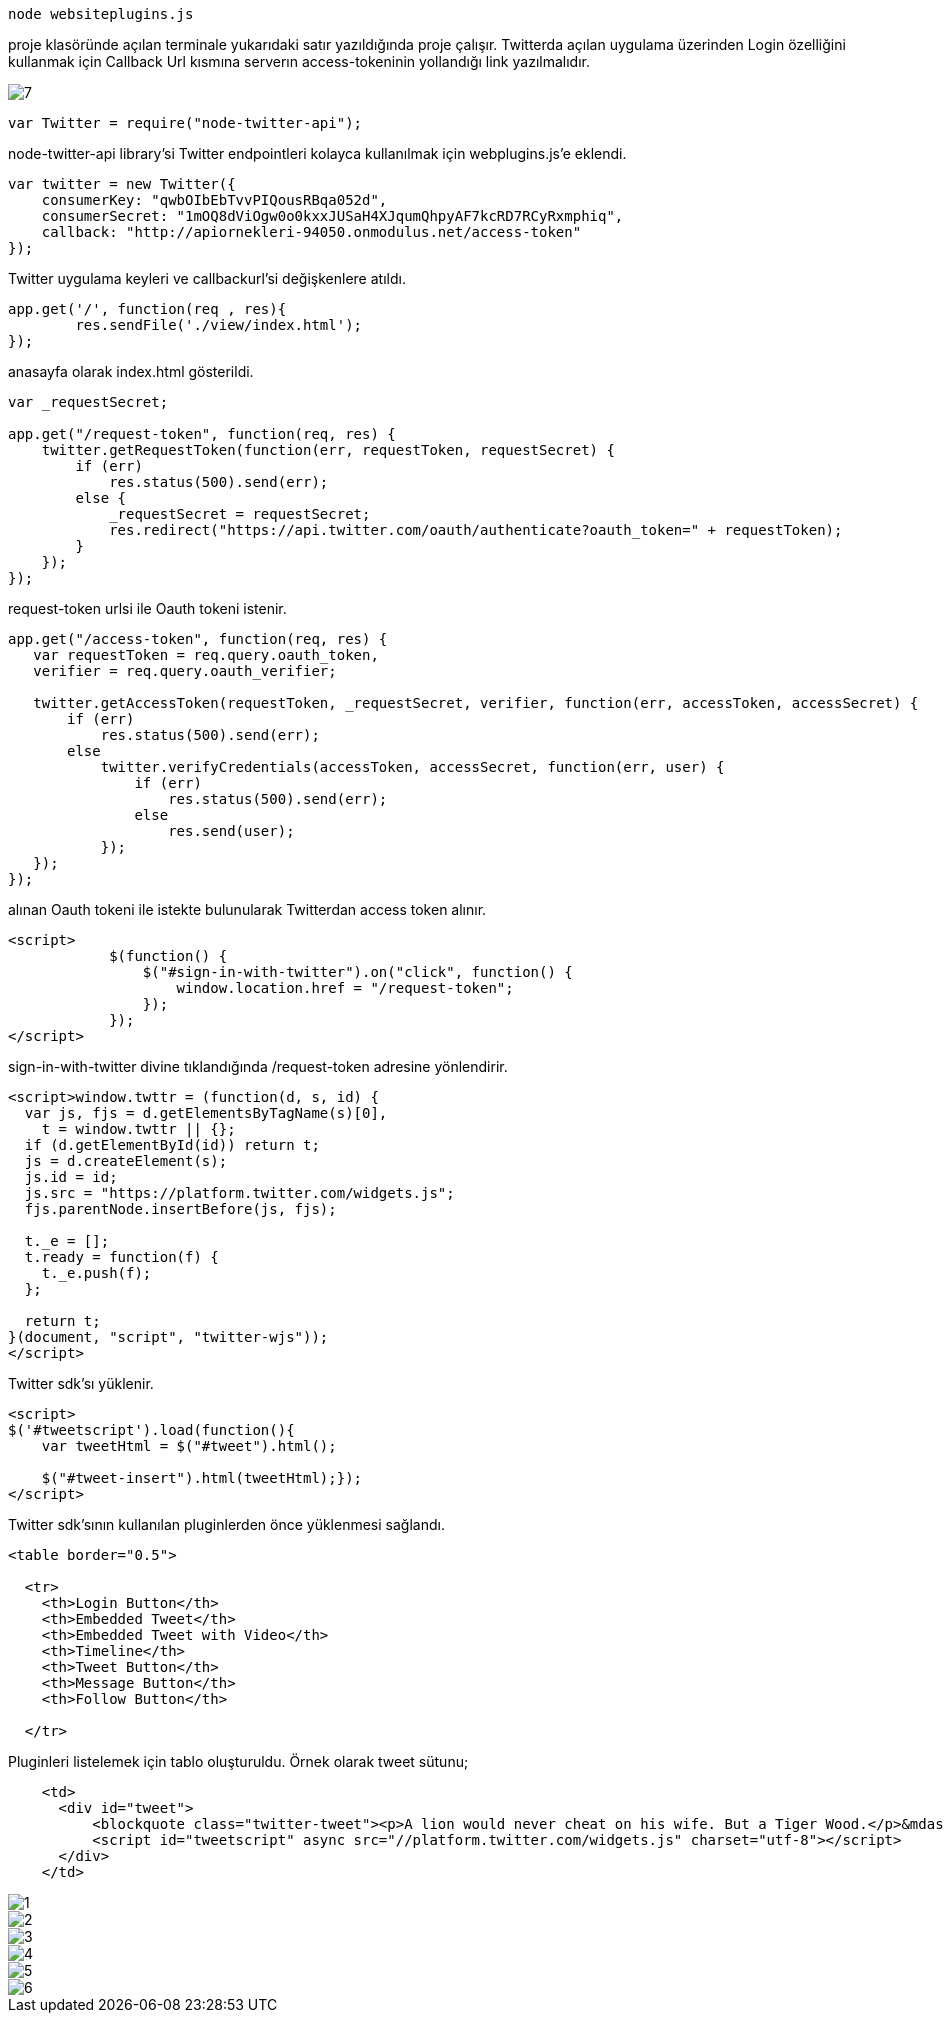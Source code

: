     node websiteplugins.js

proje klasöründe açılan terminale yukarıdaki satır yazıldığında proje çalışır. Twitterda açılan uygulama üzerinden Login özelliğini kullanmak için Callback Url kısmına serverın access-tokeninin yollandığı link yazılmalıdır. 

image::images/7.png[]

[source,javascript]
----
var Twitter = require("node-twitter-api");
----

node-twitter-api library'si Twitter endpointleri kolayca kullanılmak için webplugins.js'e eklendi. 

[source,javascript]
----
var twitter = new Twitter({
    consumerKey: "qwbOIbEbTvvPIQousRBqa052d",
    consumerSecret: "1mOQ8dViOgw0o0kxxJUSaH4XJqumQhpyAF7kcRD7RCyRxmphiq",
    callback: "http://apiornekleri-94050.onmodulus.net/access-token"
});
----

Twitter uygulama keyleri ve callbackurl'si değişkenlere atıldı.

[source,javascript]
----
app.get('/', function(req , res){
	res.sendFile('./view/index.html');
});
----

anasayfa olarak index.html gösterildi.

[source,javascript]
----
var _requestSecret;

app.get("/request-token", function(req, res) {
    twitter.getRequestToken(function(err, requestToken, requestSecret) {
        if (err)
            res.status(500).send(err);
        else {
            _requestSecret = requestSecret;
            res.redirect("https://api.twitter.com/oauth/authenticate?oauth_token=" + requestToken);
        }
    });
});
----

request-token urlsi ile Oauth tokeni istenir.

[source,javascript]
----
app.get("/access-token", function(req, res) {
   var requestToken = req.query.oauth_token,
   verifier = req.query.oauth_verifier;

   twitter.getAccessToken(requestToken, _requestSecret, verifier, function(err, accessToken, accessSecret) {
       if (err)
           res.status(500).send(err);
       else
           twitter.verifyCredentials(accessToken, accessSecret, function(err, user) {
               if (err)
                   res.status(500).send(err);
               else
                   res.send(user);
           });
   });
});
----

alınan Oauth tokeni ile istekte bulunularak Twitterdan access token alınır.

[source,javascript]
----
<script>
            $(function() {
                $("#sign-in-with-twitter").on("click", function() {
                    window.location.href = "/request-token";
                });
            });
</script>
----

sign-in-with-twitter divine tıklandığında /request-token adresine yönlendirir.

[source,javascript]
----
<script>window.twttr = (function(d, s, id) {
  var js, fjs = d.getElementsByTagName(s)[0],
    t = window.twttr || {};
  if (d.getElementById(id)) return t;
  js = d.createElement(s);
  js.id = id;
  js.src = "https://platform.twitter.com/widgets.js";
  fjs.parentNode.insertBefore(js, fjs);

  t._e = [];
  t.ready = function(f) {
    t._e.push(f);
  };

  return t;
}(document, "script", "twitter-wjs"));
</script>
----

Twitter sdk'sı yüklenir.

[source,javascript]
----
<script>
$('#tweetscript').load(function(){
    var tweetHtml = $("#tweet").html();

    $("#tweet-insert").html(tweetHtml);});
</script>
----

Twitter sdk'sının kullanılan pluginlerden önce yüklenmesi sağlandı.

[source,html]
----
<table border="0.5">

  <tr>
    <th>Login Button</th>
    <th>Embedded Tweet</th>
    <th>Embedded Tweet with Video</th>
    <th>Timeline</th>
    <th>Tweet Button</th>
    <th>Message Button</th>
    <th>Follow Button</th>

  </tr>
----

Pluginleri listelemek için tablo oluşturuldu. Örnek olarak tweet sütunu;

[source,html]
----
    <td>
      <div id="tweet">
          <blockquote class="twitter-tweet"><p>A lion would never cheat on his wife. But a Tiger Wood.</p>&mdash; Puns (@omgthatspunny) <a href="https://twitter.com/omgthatspunny/status/301482080490115072">February 13, 2013</a></blockquote>
          <script id="tweetscript" async src="//platform.twitter.com/widgets.js" charset="utf-8"></script>
      </div>
    </td>
----

image::images/1.png[]

image::images/2.png[]

image::images/3.png[]

image::images/4.png[]

image::images/5.png[]

image::images/6.png[]






